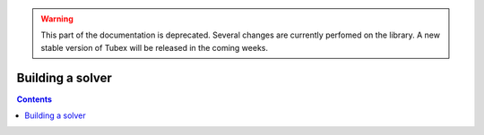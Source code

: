 .. _sec-manual-solver:

.. warning::
  
  This part of the documentation is deprecated. Several changes are currently perfomed on the library.
  A new stable version of Tubex will be released in the coming weeks.

*****************
Building a solver
*****************

.. contents::
